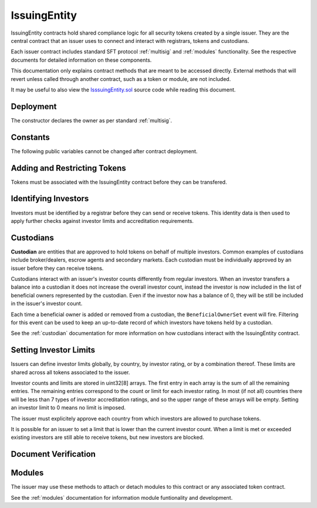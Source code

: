 .. _issuing-entity:

#############
IssuingEntity
#############

IssuingEntity contracts hold shared compliance logic for all security tokens created by a single issuer. They are the central contract that an issuer uses to connect and interact with registrars, tokens and custodians.

Each issuer contract includes standard SFT protocol :ref:`multisig` and :ref:`modules` functionality. See the respective documents for detailed information on these components.

This documentation only explains contract methods that are meant to be accessed directly. External methods that will revert unless called through another contract, such as a token or module, are not included.

It may be useful to also view the `IsssuingEntity.sol <https://github.com/HyperLink-Technology/SFT-Protocol/tree/master/contracts/IssuingEntity.sol>`__ source code while reading this document.

Deployment
==========

The constructor declares the owner as per standard :ref:`multisig`.

.. method:: IssuingEntity.constructor(address[] _owners, uint32 _threshold)

    * ``_owners``: One or more addresses to associate with the contract owner. The address deploying the contract is not implicitly included within the owner list.
    * ``_threshold``: The number of calls required for the owner to perform a multi-sig action.

    The ID of the owner is generated as a keccak of the contract address and available from the public getter ``ownerID``.

    .. code-block:: python

        >>> issuer = accounts[0].deploy(IssuingEntity, [accounts[0], accounts[1]], 1)

        Transaction sent: 0xb37d8d16b266796e64fde6a4e9813ae0673dddaeb63022d91c706612ee741972
        IssuingEntity.constructor confirmed - block: 1   gas used: 6473451 (80.92%)
        IssuingEntity deployed at: 0xa79269260195879dBA8CEFF2767B7F2B5F2a54D8
        <IssuingEntity Contract object '0xa79269260195879dBA8CEFF2767B7F2B5F2a54D8'>

Constants
=========

The following public variables cannot be changed after contract deployment.

.. method:: IssuingEntity.ownerID

    The bytes32 ID hash of the issuer.

    .. code-block:: python

        >>> issuer.ownerID()
        0xce1e12589ad8fb3eed11af5b9ef8788c25b574d4073d23c871e003021400c429

Adding and Restricting Tokens
=============================

Tokens must be associated with the IssuingEntity contract before they can be transfered.

.. method:: IssuingEntity.addToken(address _token)

    Associates a :ref:`security-token` contract with the IssuingEntity.

    .. code-block:: python

        >>> issuer.addToken(SecurityToken[0], {'from': accounts[0]})

        Transaction sent: 0x8e93cd6b85d1e993755e9fe31eb14ce600706eaf98d606156447d8e431db5db9
        IssuingEntity.addToken confirmed - block: 5   gas used: 61630 (0.77%)
        <Transaction object '0x8e93cd6b85d1e993755e9fe31eb14ce600706eaf98d606156447d8e431db5db9'>

.. method:: IssuingEntity.setTokenRestriction(address _token, bool _allowed)

    Restricts or unrestricts transfers of a token.  When a token is restricted, only the issuer may perform transfers.

    .. code-block:: python

        >>> issuer.setTokenRestriction(SecurityToken[0], False, {'from': accounts[0]})

        Transaction sent: 0xfe60d18d0315278bdd1cfd0896a040cdadb63ada255685737908672c0cd10cee
        IssuingEntity.setTokenRestriction confirmed - block: 13   gas used: 40369 (0.50%)
        <Transaction object '0xfe60d18d0315278bdd1cfd0896a040cdadb63ada255685737908672c0cd10cee'>


.. method:: IssuingEntity.setGlobalRestriction(bool _allowed)

    Restricts or unrestricts transfers of all associated tokens. Modifying the global restriction does not affect individual token restrictions.

    .. code-block:: python

        >>> issuer.setGlobalRestriction(False, {'from': accounts[0]})

        Transaction sent: 0xc03ac4c6d36e971f980297e365f30752ac5097e391213c59fd52544829a87479
        IssuingEntity.setGlobalRestriction confirmed - block: 14   gas used: 53384 (0.67%)
        <Transaction object '0xc03ac4c6d36e971f980297e365f30752ac5097e391213c59fd52544829a87479'>

Identifying Investors
=====================

Investors must be identified by a registrar before they can send or receive tokens. This identity data is then used to apply further checks against investor limits and accreditation requirements.

.. method:: IssuingEntity.setRegistrar(address _registrar, bool _allowed)

    Associates or removes a :ref:`kyc-registrar`.

    Before a transfer is completed, each associated registrar is called to check which IDs are associated to the transfer addresses.

    The address => ID association is stored within IssuingEntity. If a registrar is later removed it is impossible for another registrar to return a different ID for the address.

    When a registrar is removed, any investors that were identified through it will be unable to send or receive tokens until they are identified through another associated registrar. Transfer attempts will revert with the message "Registrar restricted".

    .. code-block:: python

        >>> issuer.setRegistrar(KYCRegistrar[0], True, {'from': accounts[0]})

        Transaction sent: 0x606326c8b2b8f1541c333ef5a5cd44592efb50530c6326e260e728095b3ec2bd
        IssuingEntity.setRegistrar confirmed - block: 3   gas used: 61246 (0.77%)
        <Transaction object '0x606326c8b2b8f1541c333ef5a5cd44592efb50530c6326e260e728095b3ec2bd'>

.. method:: IssuingEntity.getID(address _addr)

    Returns the investor ID associated with an address. If the address is not saved in the contract, this call will query associated registrars.

    .. code-block:: python

        >>> issuer.getID(accounts[1])
        0x8be1198d7f1848ebeddb3f807146ce7d26e63d3b6715f27697428ddb52db9b63
        >>> issuer.getID(accounts[9])
        File "contract.py", line 277, in call
          raise VirtualMachineError(e)
        VirtualMachineError: VM Exception while processing transaction: revert Address not registered

.. method:: IssuingEntity.getInvestorRegistrar(bytes32 _id)

    Returns the registrar address associated with an investor ID. If the investor ID is not saved in the contract, this call will return 0x00.

    .. code-block:: python

        >>> id_ = issuer.getID(accounts[1])
        0x8be1198d7f1848ebeddb3f807146ce7d26e63d3b6715f27697428ddb52db9b63
        >>> issuer.getInvestorRegistrar(id_)
        0xa79269260195879dBA8CEFF2767B7F2B5F2a54D8

.. method:: IssuingEntity.setEntityRestriction(bytes32 _id, bool _allowed)

    Retricts or permits an investor or custodian from transferring tokens, based on their ID.

    This can only be used to block an investor that would otherwise be able to hold the tokens, it cannot be used to whitelist investors who are not listed in an associated registrar. When an investor is restricted, the issuer is still able to transfer tokens from their addresses.

    .. code-block:: python

        >>> SecurityToken[0].transfer(accounts[2], 100, {'from': accounts[1]})

        Transaction sent: 0x89bf6113bd5ccf9917d0749776fa4bed986d519d66221973def33c0190a2e6d2
        SecurityToken.transfer confirmed - block: 21   gas used: 192387 (2.40%)
        >>> issuer.setEntityRestriction(id_, False)

        Transaction sent: 0xfc4dabf2c48b4502ab4a9d3edbfc0ea792e715069ede0f8b455697df180bfc9f
        IssuingEntity.setEntityRestriction confirmed - block: 22   gas used: 39978 (0.50%)
        >>> SecurityToken[0].transfer(accounts[2], 100, {'from': accounts[1]})
        File "contract.py", line 277, in call
          raise VirtualMachineError(e)
        VirtualMachineError: VM Exception while processing transaction: revert Sender restricted: Issuer

Custodians
==========

**Custodian** are entities that are approved to hold tokens on behalf of multiple investors. Common examples of custodians include broker/dealers, escrow agents and secondary markets. Each custodian must be individually approved by an issuer before they can receive tokens.

Custodians interact with an issuer's investor counts differently from regular investors. When an investor transfers a balance into a custodian it does not increase the overall investor count, instead the investor is now included in the list of beneficial owners represented by the custodian. Even if the investor now has a balance of 0, they will be still be included in the issuer's investor count.

Each time a beneficial owner is added or removed from a custodian, the ``BeneficialOwnerSet`` event will fire. Filtering for this event can be used to keep an up-to-date record of which investors have tokens held by a custodian.

See the :ref:`custodian` documentation for more information on how custodians interact with the IssuingEntity contract.

.. method:: IssuingEntity.addCustodian(address _custodian)

    Approves a custodian contract to send and receive tokens associated with the issuer.

    Once a custodian is approved, they can be restricted with ``IssuingEntity.setEntityRestriction``.

    .. code-block:: python

        >>> issuer.addCustodian(OwnedCustodian[0])

        Transaction sent: 0xbae451ce98691dc37dad6a67d8daf410a3eeebf34b59ab60eaeef7c3f3a2654c
        IssuingEntity.addCustodian confirmed - block: 25   gas used: 78510 (0.98%)
        <Transaction object '0xbae451ce98691dc37dad6a67d8daf410a3eeebf34b59ab60eaeef7c3f3a2654c'>


Setting Investor Limits
=======================

Issuers can define investor limits globally, by country, by investor rating, or by a combination thereof. These limits are shared across all tokens associated to the issuer.

Investor counts and limits are stored in uint32[8] arrays. The first entry in each array is the sum of all the remaining entries. The remaining entries correspond to the count or limit for each investor rating. In most (if not all) countries there will be less than 7 types of investor accreditation ratings, and so the upper range of these arrays will be empty. Setting an investor limit to 0 means no limit is imposed.

The issuer must explicitely approve each country from which investors are allowed to purchase tokens.

It is possible for an issuer to set a limit that is lower than the current investor count. When a limit is met or exceeded existing investors are still able to receive tokens, but new investors are blocked.

.. method:: IssuingEntity.setCountry(uint16 _country, bool _allowed, uint8 _minRating, uint32[8] _limits)

    Approve or restrict a country, and/or modify it's minimum investor rating and investor limits.

    * ``_country``: The code of the country to modify
    * ``_allowed``: Permission bool
    * ``_minRating``: The minimum rating required for an investor in this country to hold tokens. Cannot be zero.
    * ``_limits``: A uint32[8] array of investor limits for this country.

    .. code-block:: python

        >>> issuer.setCountry(784, True, 1, [100, 0, 0, 0, 0, 0, 0, 0], {'from': accounts[0]})

        Transaction sent: 0x96f9a7e12e898fbd2fb6c7593a7ae82c4eea087c508929e616f86e98ae9b0db6
        IssuingEntity.setCountry confirmed - block: 26   gas used: 116709 (1.46%)
        <Transaction object '0x96f9a7e12e898fbd2fb6c7593a7ae82c4eea087c508929e616f86e98ae9b0db6'>

.. method:: IssuingEntity.setCountries(uint16[] _country, bool _allowed, uint8[] _minRating, uint32[] _limit)

    Approve or restrict many countries at once.

    * ``_countries``: An array of country codes to modify
    * ``_allowed``: Permission bool
    * ``_minRating``: Array of minimum investor ratings for each country.
    * ``_limits``: Array of total investor limits for each country.

    Each array must be the same length. The function will iterate through them at the same time: ``_countries[0]`` will require rating ``_minRating[0]`` and have a total investor limit of ``_limits[0]``.

    This method is useful when approving many countries that do not require specific limits based on investor ratings. When you require specific limits for each rating, use ``IssuingEntity.setCountry``.

    .. code-block:: python

        >>> issuer.setCountries([784],[1],[0], {'from': accounts[0]})

        Transaction sent: 0x7299b96013acb4661f4b7f05016c0de6726d2337032740aa29f5407cdabde0c3
        IssuingEntity.setCountries confirmed - block: 6   gas used: 72379 (0.90%)
        <Transaction object '0x7299b96013acb4661f4b7f05016c0de6726d2337032740aa29f5407cdabde0c3'>

.. method:: IssuingEntity.setInvestorLimits(uint32[8] _limits)

    Sets total investor limits, irrespective of country.

    .. code-block:: python

        >>> issuer.setInvestorLimits([2000, 500, 2000, 0, 0, 0, 0, 0], {'from': accounts[0]})

        Transaction sent: 0xbeda494b5fb741ae659b866b9f5eca26b9add249ae75dc651a7944281e2ae4eb
        IssuingEntity.setInvestorLimits confirmed - block: 27   gas used: 94926 (1.19%)
        <Transaction object '0xbeda494b5fb741ae659b866b9f5eca26b9add249ae75dc651a7944281e2ae4eb'>

.. method:: IssuingEntity.getInvestorCounts()

    Returns the sum total investor counts and limits for all countries and issuances related to this contract.

    .. code-block:: python

        >>> issuer.getInvestorCounts().dict()
        {
            '_counts': ((1, 0, 1, 0, 0, 0, 0, 0),
            '_limits': (2000, 500, 2000, 0, 0, 0, 0, 0))
        }


.. method:: IssuingEntity.getCountry(uint16 _country)

    Returns the minimum rating, investor counts and investor limits for a given country.

    .. code-block:: python

        >>> issuer.getCountry(784).dict()
        {
            '_count': (0, 0, 0, 0, 0, 0, 0, 0),
            '_limit': (100, 0, 0, 0, 0, 0, 0, 0),
            '_minRating': 1
        }


Document Verification
=====================

.. method:: IssuingEntity.setDocumentHash(string _documentID, bytes32 _hash)

    Creates an on-chain record of the hash of a legal document.

    Once a hash is recorded, the issuer can distrubute the document electronically and investors can verify the authenticity by generating the hash themselves and comparing it to the blockchain record.

    .. code-block:: python

        >>> issuer.setDocumentHash("Shareholder Agreement", "0xbeda494b5fb741ae659b866b9f5eca26b9add249ae75dc651a7944281e2ae4eb", {'from': accounts[0]})

        Transaction sent: 0x7299b96013acb4661f4b7f05016c0de6726d2337032740aa29f5407cdabde0c3
        IssuingEntity.setDocumentHash confirmed - block: 6   gas used: 72379 (0.90%)
        <Transaction object '0x7299b96013acb4661f4b7f05016c0de6726d2337032740aa29f5407cdabde0c3'>

.. method:: IssuingEntity.getDocumentHash(string _documentID)

    Returns a recorded document hash.

    .. code-block:: python

        >>> issuer.getDocumentHash("Shareholder Agreement")
        "0xbeda494b5fb741ae659b866b9f5eca26b9add249ae75dc651a7944281e2ae4eb"

.. _issuing-entity-modules:

Modules
=======

The issuer may use these methods to attach or detach modules to this contract or any associated token contract.

See the :ref:`modules` documentation for information module funtionality and development.

.. method:: IssuingEntity.attachModule(address _target, address _module)

    Attaches a module.

    * ``_target``: The address of the contract to associate the module to.
    * ``_module``: The address of the module contract.

    .. code-block:: python

        >>> module = DividendModule.deploy(accounts[0], SecurityToken[0], issuer, 1600000000)

        Transaction sent: 0x1b1e7a09e7731fcb724a6586e3cf71c07221db009e89445c33e07cc8e18e74d1
        DividendModule.constructor confirmed - block: 13   gas used: 1756759 (21.96%)
        DividendModule deployed at: 0x3BcC6Ad6CFbB1997eb9DA056946FC38a6b5E270D
        <DividendModule Contract object '0x3BcC6Ad6CFbB1997eb9DA056946FC38a6b5E270D'>
        >>>
        >>> issuer.attachModule(SecurityToken[0], module, {'from': accounts[0]})

        Transaction sent: 0x7123091c968dbe0c279aa6850c668534aef327972a08d65b67779108cbaa9b45
        IssuingEntity.attachModule confirmed - block: 14   gas used: 212332 (2.65%)
        <Transaction object '0x7123091c968dbe0c279aa6850c668534aef327972a08d65b67779108cbaa9b45'>

.. method:: IssuingEntity.detachModule(address _target, address _module)

    Detaches a module. A module may call to detach itself, but not other modules.

    .. code-block:: python

        >>> issuer.detachModule(SecurityToken[0], module, {'from': accounts[0]})

        Transaction sent: 0xe1539492053b91ffb05dec6da6f73a02f0b3e44fcec707acf911d37922b65699
        IssuingEntity.detachModule confirmed - block: 15   gas used: 28323 (0.35%)
        <Transaction object '0xe1539492053b91ffb05dec6da6f73a02f0b3e44fcec707acf911d37922b65699'>

.. method:: IssuingEntity.isActiveModule(address _module)

    Returns true if a module is currently active on the contract. Modules that are active on a token will return false.

    .. code-block:: python

        >>> issuer.isActiveModule(module)
        False
